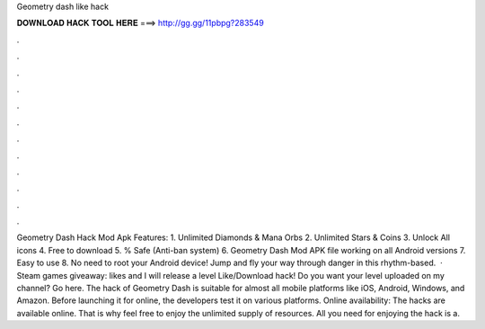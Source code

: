 Geometry dash like hack

𝐃𝐎𝐖𝐍𝐋𝐎𝐀𝐃 𝐇𝐀𝐂𝐊 𝐓𝐎𝐎𝐋 𝐇𝐄𝐑𝐄 ===> http://gg.gg/11pbpg?283549

.

.

.

.

.

.

.

.

.

.

.

.

Geometry Dash Hack Mod Apk Features: 1. Unlimited Diamonds & Mana Orbs 2. Unlimited Stars & Coins 3. Unlock All icons 4. Free to download 5. % Safe (Anti-ban system) 6. Geometry Dash Mod APK file working on all Android versions 7. Easy to use 8. No need to root your Android device! Jump and fly your way through danger in this rhythm-based.  · Steam games giveaway:  likes and I will release a level Like/Download hack! Do you want your level uploaded on my channel? Go here. The hack of Geometry Dash is suitable for almost all mobile platforms like iOS, Android, Windows, and Amazon. Before launching it for online, the developers test it on various platforms. Online availability: The hacks are available online. That is why feel free to enjoy the unlimited supply of resources. All you need for enjoying the hack is a.